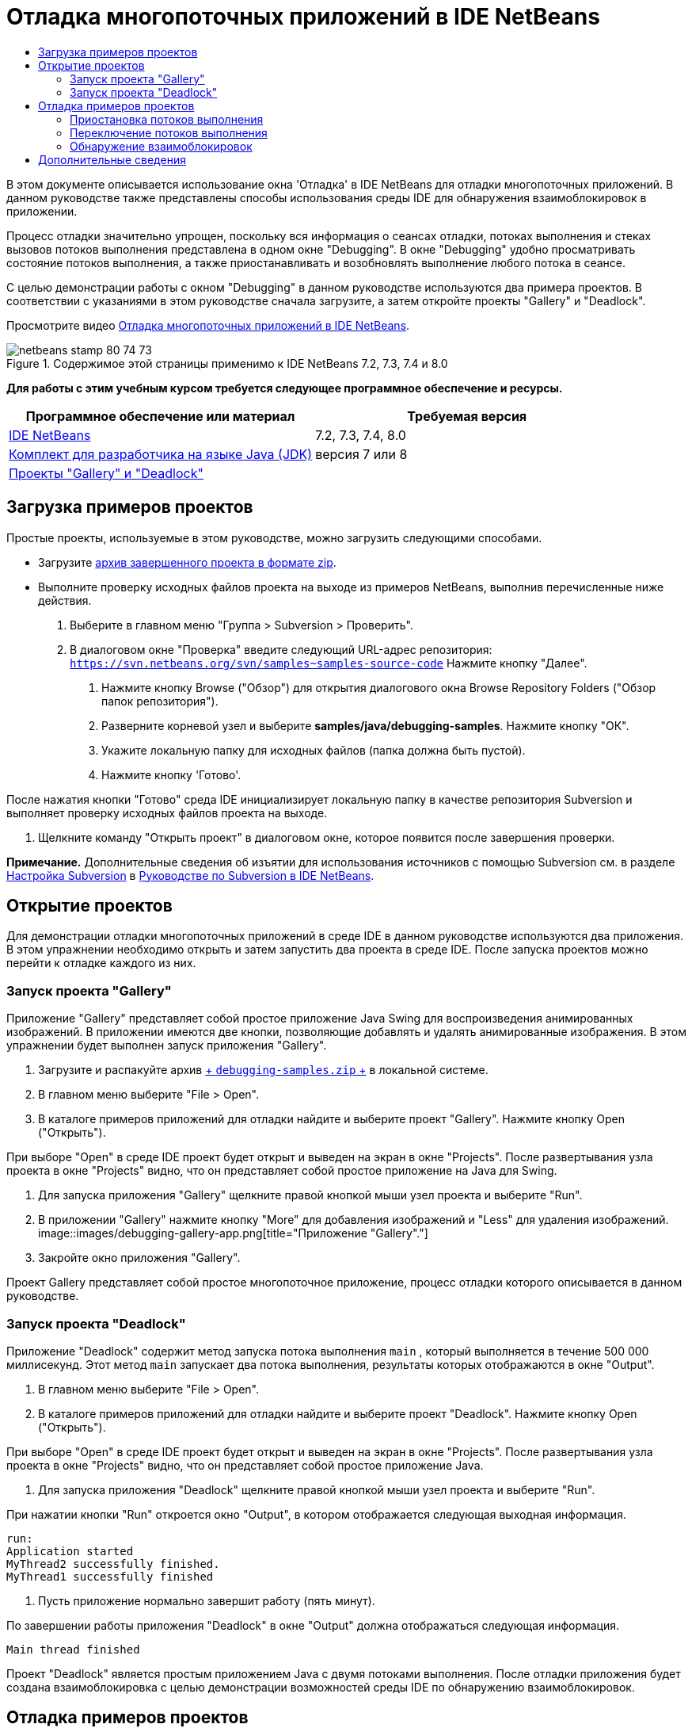 // 
//     Licensed to the Apache Software Foundation (ASF) under one
//     or more contributor license agreements.  See the NOTICE file
//     distributed with this work for additional information
//     regarding copyright ownership.  The ASF licenses this file
//     to you under the Apache License, Version 2.0 (the
//     "License"); you may not use this file except in compliance
//     with the License.  You may obtain a copy of the License at
// 
//       http://www.apache.org/licenses/LICENSE-2.0
// 
//     Unless required by applicable law or agreed to in writing,
//     software distributed under the License is distributed on an
//     "AS IS" BASIS, WITHOUT WARRANTIES OR CONDITIONS OF ANY
//     KIND, either express or implied.  See the License for the
//     specific language governing permissions and limitations
//     under the License.
//

= Отладка многопоточных приложений в IDE NetBeans
:jbake-type: tutorial
:jbake-tags: tutorials 
:jbake-status: published
:icons: font
:syntax: true
:source-highlighter: pygments
:toc: left
:toc-title:
:description: Отладка многопоточных приложений в IDE NetBeans - Apache NetBeans
:keywords: Apache NetBeans, Tutorials, Отладка многопоточных приложений в IDE NetBeans

В этом документе описывается использование окна 'Отладка' в IDE NetBeans для отладки многопоточных приложений. В данном руководстве также представлены способы использования среды IDE для обнаружения взаимоблокировок в приложении.

Процесс отладки значительно упрощен, поскольку вся информация о сеансах отладки, потоках выполнения и стеках вызовов потоков выполнения представлена в одном окне "Debugging". В окне "Debugging" удобно просматривать состояние потоков выполнения, а также приостанавливать и возобновлять выполнение любого потока в сеансе.

С целью демонстрации работы с окном "Debugging" в данном руководстве используются два примера проектов. В соответствии с указаниями в этом руководстве сначала загрузите, а затем откройте проекты "Gallery" и "Deadlock".

Просмотрите видео link:debug-multithreaded-screencast.html[+Отладка многопоточных приложений в IDE NetBeans+].


image::images/netbeans-stamp-80-74-73.png[title="Содержимое этой страницы применимо к IDE NetBeans 7.2, 7.3, 7.4 и 8.0"]


*Для работы с этим учебным курсом требуется следующее программное обеспечение и ресурсы.*

|===
|Программное обеспечение или материал |Требуемая версия 

|link:https://netbeans.org/downloads/index.html[+IDE NetBeans+] |7.2, 7.3, 7.4, 8.0 

|link:http://www.oracle.com/technetwork/java/javase/downloads/index.html[+Комплект для разработчика на языке Java (JDK)+] |версия 7 или 8 

|link:https://netbeans.org/projects/samples/downloads/download/Samples/Java/debugging-samples.zip[+Проекты "Gallery" и "Deadlock"+] |  
|===


== Загрузка примеров проектов

Простые проекты, используемые в этом руководстве, можно загрузить следующими способами.

* Загрузите link:https://netbeans.org/projects/samples/downloads/download/Samples/Java/debugging-samples.zip[+архив завершенного проекта в формате zip+].
* Выполните проверку исходных файлов проекта на выходе из примеров NetBeans, выполнив перечисленные ниже действия.
1. Выберите в главном меню "Группа > Subversion > Проверить".
2. В диалоговом окне "Проверка" введите следующий URL-адрес репозитория:
 ``https://svn.netbeans.org/svn/samples~samples-source-code`` 
Нажмите кнопку "Далее".


. Нажмите кнопку Browse ("Обзор") для открытия диалогового окна Browse Repository Folders ("Обзор папок репозитория").


. Разверните корневой узел и выберите *samples/java/debugging-samples*. Нажмите кнопку "ОК".


. Укажите локальную папку для исходных файлов (папка должна быть пустой).


. Нажмите кнопку 'Готово'.

После нажатия кнопки "Готово" среда IDE инициализирует локальную папку в качестве репозитория Subversion и выполняет проверку исходных файлов проекта на выходе.



. Щелкните команду "Открыть проект" в диалоговом окне, которое появится после завершения проверки.

*Примечание.* Дополнительные сведения об изъятии для использования источников с помощью Subversion см. в разделе link:../ide/subversion.html#settingUp[+Настройка Subversion+] в link:../ide/subversion.html[+Руководстве по Subversion в IDE NetBeans+].


== Открытие проектов

Для демонстрации отладки многопоточных приложений в среде IDE в данном руководстве используются два приложения. В этом упражнении необходимо открыть и затем запустить два проекта в среде IDE. После запуска проектов можно перейти к отладке каждого из них.


=== Запуск проекта "Gallery"

Приложение "Gallery" представляет собой простое приложение Java Swing для воспроизведения анимированных изображений. В приложении имеются две кнопки, позволяющие добавлять и удалять анимированные изображения. В этом упражнении будет выполнен запуск приложения "Gallery".

1. Загрузите и распакуйте архив link:https://netbeans.org/projects/samples/downloads/download/Samples/Java/debugging-samples.zip[+ ``debugging-samples.zip`` +] в локальной системе.
2. В главном меню выберите "File > Open".
3. В каталоге примеров приложений для отладки найдите и выберите проект "Gallery". Нажмите кнопку Open ("Открыть").

При выборе "Open" в среде IDE проект будет открыт и выведен на экран в окне "Projects". После развертывания узла проекта в окне "Projects" видно, что он представляет собой простое приложение на Java для Swing.



. Для запуска приложения "Gallery" щелкните правой кнопкой мыши узел проекта и выберите "Run".


. В приложении "Gallery" нажмите кнопку "More" для добавления изображений и "Less" для удаления изображений.
image::images/debugging-gallery-app.png[title="Приложение &quot;Gallery&quot;."]


. Закройте окно приложения "Gallery".

Проект Gallery представляет собой простое многопоточное приложение, процесс отладки которого описывается в данном руководстве.


=== Запуск проекта "Deadlock"

Приложение "Deadlock" содержит метод запуска потока выполнения  ``main`` , который выполняется в течение 500 000 миллисекунд. Этот метод  ``main``  запускает два потока выполнения, результаты которых отображаются в окне "Output".

1. В главном меню выберите "File > Open".
2. В каталоге примеров приложений для отладки найдите и выберите проект "Deadlock". Нажмите кнопку Open ("Открыть").

При выборе "Open" в среде IDE проект будет открыт и выведен на экран в окне "Projects". После развертывания узла проекта в окне "Projects" видно, что он представляет собой простое приложение Java.



. Для запуска приложения "Deadlock" щелкните правой кнопкой мыши узел проекта и выберите "Run".

При нажатии кнопки "Run" откроется окно "Output", в котором отображается следующая выходная информация.


[source,java]
----

run:
Application started
MyThread2 successfully finished.
MyThread1 successfully finished
----


. Пусть приложение нормально завершит работу (пять минут).

По завершении работы приложения "Deadlock" в окне "Output" должна отображаться следующая информация.


[source,java]
----

Main thread finished
----

Проект "Deadlock" является простым приложением Java с двумя потоками выполнения. После отладки приложения будет создана взаимоблокировка с целью демонстрации возможностей среды IDE по обнаружению взаимоблокировок.


== Отладка примеров проектов

Проект "Gallery" представляет собой простое приложение Java Swing для воспроизведения анимированных изображений. Добавление и удаление изображений в приложении осуществляется путем нажатия соответствующих кнопок. При нажатии кнопки "More" запускается новый поток выполнения, который выводит на экран и анимирует изображение. При нажатии кнопки "Less" останавливается самый новый поток выполнения, в результате чего анимация останавливается и изображение удаляется.


=== Приостановка потоков выполнения

В этом упражнении выполняется запуск отладки приложения "Gallery" и добавляются несколько изображений для запуска нескольких потоков приложения. После запуска сеанса отладки в левой области окна IDE открывается окно "Debugging". В окне "Debugging" отображается список потоков выполнения данного сеанса.

1. Щелкните правой кнопкой мыши проект "Gallery" в окне "Projects" и выберите "Debug".

После нажатия кнопки "Debug" в среде IDE запускается приложение "Gallery", и открываются окна отладки по умолчанию. Окно "Debugging" автоматически открывается в левой области главного окна, а окно "Debugger Console" – в окне "Output".



. Трижды нажмите кнопку "More" в приложении "Gallery" для запуска трех потоков выполнения для воспроизведения анимированных изображений.

В окне "Debugging" отобразится процесс запуска новых потоков выполнения для каждой анимации.

image::images/debugging-start.png[title="Окно отладки"]


. Приостановите два потока выполнения путем нажатия кнопки "Suspend thread" справа от каждого потока в окне "Debugging".

Если поток выполнения приостановлен, соответствующий значок изменится, отражая его новое состояние. Для просмотра стека вызовов потока выполнения можно развернуть узел этого потока. Щелкните правой кнопкой мыши элементы в окне 'Отладка', чтобы открыть всплывающее меню с командами отладки.

image::images/debugging-start-suspend.png[title="Окно отладки с двумя отложенными потоками"]

При просмотре приложения "Gallery" видно, что после приостановки потоков выполнения анимация для этих потоков прервалась.

Окно "Debugging" позволяет быстро просматривать и изменять состояние потоков выполнения в сеансе. По умолчанию в окне "Debugging" кнопки "Resume" и "Suspend" располагаются в правой области окна. Эти кнопки можно скрыть, после чего настроить вид окна "Debugging" с помощью панели инструментов в нижней области этого окна. При выполнении нескольких сеансов отладки для выбора сеанса, который должен отображаться в окне, можно использовать раскрывающийся список в верхней области окна "Debugging".

image::images/debugging-window-toolbar.png[title="Панель инструментов окна отладки"] 


=== Переключение потоков выполнения

В данном упражнении демонстрируются результаты последовательного выполнения приложения, если при этом другой поток приложения достигает точки останова. В этом упражнении описывается установка точки останова для метода и последовательное выполнение приложения. В процессе последовательного выполнения приложения будет запущен новый поток выполнения, который также достигнет точки останова. Когда это произойдет, на экран будет выведено уведомление в окне "Debugging". После этого следует выполнить переключение между потоками выполнения.

1. В окне приложения 'Галерея' нажимайте 'Больше' или 'Меньше' до тех пор, пока на экране не будут отображаться две или три анимации.
2. В окне 'Проекты' IDE разверните пакет  ``галереи``  и дважды щелкните  ``Gallery.java`` , чтобы открыть файл в редакторе.
3. В файле  ``Gallery.java``  вставьте точку останова в начало метода  ``run``  путем щелчка в левой части строки 175.
4. Нажмите кнопку "More" в приложении "Gallery" для запуска нового потока выполнения, который должен достичь точки останова.
5. Нажмите Step Over ("По оператору с обходом процедур") (F8) и исполняйте метод по оператору, пока счетчик строк кода не достигнет строки 191.

В счетчике строк кода в поле редактора отображается текущее положение в коде при пошаговом выполнении метода.



. Нажмите кнопку "More" в приложении "Gallery" для запуска нового потока выполнения, который должен достичь точки останова.

Когда новый поток выполнения достигнет точки останова, установленной в методе, в окне "Debugging" появится уведомление "New Breakpoint Hit", информирующее о том, что еще один поток выполнения достиг точки останова в процессе последовательного выполнения метода.

image::images/debugging-newbreakpointhit.png[title="Уведомление 'Достижение новой точки останова'"]

Когда в процессе последовательного выполнения потока другой поток выполнения достигает точки останова, в среде IDE предлагается возможность выбора: переключение на другой поток выполнения или продолжение пооператорного выполнения текущего потока. Для переключения на поток выполнения, достигший точки останова, в уведомлении "New Breakpoint Hit" можно нажать кнопку со стрелкой. На новый поток выполнения можно переключиться в любой момент путем выбора потока в окне уведомления. При выборе пооператорного выполнения текущего потока, достигшего точки останова, возобновляется текущий поток выполнения, однако состояние других потоков приложения остается неизменным.

*Примечание.* В окне "Debugging" отобразится текущий поток (Thread_Jirka), который указывается с помощью зеленой полосы на границы. Поток выполнения, инициировавший уведомление при достижении точки останова (Thread_Roman), отмечен желтой полосой, а значок этого потока указывает на то, что данный поток выполнения приостановлен, поскольку достигнута точка останова.

image::images/debugging-current-suspended.png[title="Уведомление 'Достижение новой точки останова'"]


. Для переключения между текущим потоком выполнения и новым потоком (Thread_Roman) в уведомлении "New Breakpoint Hit" нажмите кнопку со стрелкой.

После переключения на новый поток выполнения на экране можно увидеть следующее:

* Счетчик команд переместился в позицию, соответствующую строке 175 в новом текущем потоке выполнения (Thread_Roman).
* В поле строки 191 появилась аннотация приостановки потока, указывающая на то, что поток выполнения (Thread_Jirka) приостановлен на этой строке.
image::images/debugging-editor-suspendedannot.png[title="Редактор, в котором отображаются аннотации отладки"]


. Для пошагового выполнения нового текущего потока (Thread_Roman) несколько раз нажмите "Обход процедур".


. Щелкните правой кнопкой мыши аннотацию приостановки потока в поле редактора и выберите "Set as Current Thread > Thread_Jirka" для обратного переключения на приостановленный поток.
image::images/debugging-editor-setcurrent.png[title="Редактор, в котором отображается всплывающее окно 'Задан как текущий поток'"]

Также можно вызвать окно 'Средство выбора текущего потока' (Alt+Shift+T; Ctrl+Shift+T на Mac) и переключиться на любой из потоков приложения.

image::images/debugging-thread-chooser.png[title="Приложение &quot;Gallery&quot;."]

При обратном переключении на поток Thread_Jirka напротив строки, на которой был приостановлен поток Thread_Roman, появится аннотация приостановки потока. Возобновить поток Thread_Roman можно путем нажатия кнопки "Resume" в окне "Debugging".

image::images/debugging-editor-suspendedannot2.png[title="Редактор, в котором отображаются аннотации отладки"]

Окно "Debugging" обеспечивает точное представление и контроль состояний потоков выполнения. Отладчик управляет потоками приложения, что упрощает процесс отладки и предотвращает возникновение взаимоблокировок. В этом упражнении были рассмотрены следующие принципы отладки приложения в среде IDE.

* Когда поток выполнения достигает точки останова, приостанавливается только этот поток.
* Если в процессе пооператорного выполнения приложения точки останова достигают другие потоки приложения, это не влияет на текущий поток выполнения.
* При пооператорном выполнении приложения возобновляется только текущий поток выполнения. После выполнения оператора приостанавливается только текущий поток выполнения.

Теперь можно выйти из приложения "Gallery". В следующем упражнении будет выполнена отладка приложения "Deadlock" и продемонстрировано использование среды IDE для обнаружения взаимоблокировки.


=== Обнаружение взаимоблокировок

Среда IDE может использоваться для идентификации потенциальных ситуаций взаимоблокировки путем автоматического поиска взаимоблокировок по всем приостановленным потокам выполнения. При обнаружении взаимоблокировки в среде IDE на экран выводится соответствующее уведомление в окне "Debugging", в котором указаны задействованные потоки выполнения.

Для изучения процесса обнаружения взаимоблокировки в среде IDE необходимо запустить в отладчике демонстрационный проект "Deadlock" и создать ситуацию взаимоблокировки.

1. Разверните пакет  ``myapplication``  и откройте файлы  ``Thread1.java``  и  ``Thread2.java``  в редакторе исходного кода.
2. Установите точку останова для  ``Thread1.java``  в строке 20 и для  ``Thread2.java``  в строке 20.

Для установки точки останова в поле редактора исходного кода щелкните поле напротив строки, в которой требуется установить точку останова. В левом поле напротив этой строки появится аннотация точки останова. Если открыть окно 'Точки останова' (Alt-Shift-5; Ctrl+Shift+5 на Mac), можно увидеть две установленные и активированные точки останова.

image::images/debug-deadlock-setbkpt.png[title="В редакторе отображаются точки останова, заданные в строке 20"]


. Щелкните правой кнопкой мыши проект "Deadlock" в окне "Projects" и выберите "Debug".

При вызове метода  ``main``  будут запущены эти два потока выполнения, при этом оба потока будут приостановлены в одной из точек останова. Потоки, приостановленные в точках останова, можно просмотреть в окне "Debugging".



. В окне "Debugging" возобновите приостановленные потоки выполнения ( ``MyThread1``  и  ``MyThread2`` ) путем нажатия кнопки "Resume" справа от приостановленных потоков.
image::images/debug-deadlock-resume.png[title="Восстановление приостановленных потоков в окне &quot;Отладка&quot;."]

Возобновление потоков выполнения  ``MyThread1``  и  ``MyThread2``  приведет к возникновению ситуации взаимоблокировки.



. Выберите в главном меню команду "Debug\Check for Deadlock" для проверки приостановленных потоков выполнения на наличие взаимоблокировок.
image::images/debug-deadlock-detected.png[title="Восстановление приостановленных потоков в окне &quot;Отладка&quot;."]

Если в ходе проверки приложения обнаружена взаимоблокировка, в окне "Debugging" появится сообщение, информирующее об этой ситуации. Потоки выполнения, находящиеся во взаимоблокировке, отмечаются красной полосой в левом поле окна "Debugging".

Настоящий учебный курс является общим введением в некоторые из функций отладки в среде IDE. Окно "Debugging" позволяет без труда приостанавливать и возобновлять потоки выполнения при отладке приложений. Это очень удобно при отладке многопоточных приложений.


link:https://netbeans.org/about/contact_form.html?to=3&subject=Feedback:%20Debugging%20Multithreaded%20Applications[+Отправить отзыв по этому учебному курсу+]



== Дополнительные сведения

Дополнительные сведения о разработке и тестировании приложений в IDE NetBeans см. следующие ресурсы:

* Демонстрация: link:debug-multithreaded-screencast.html[+Отладка многопоточного приложения в IDE NetBeans+]
* Демонстрация: link:debug-stepinto-screencast.html[+ визуальная операция Step Into в отладчике NetBeans+]
* Демонстрация: link:debug-deadlock-screencast.html[+обнаружение взаимоблокировки с помощью отладчика NetBeans+]
* Демонстрация: link:debug-evaluator-screencast.html[+использование блока оценки фрагмента кода в отладчике NetBeans+]
* link:../../trails/java-se.html[+Учебная карта по основам среды IDE и программирования на языке Java+]
* link:junit-intro.html[+Написание тестов JUnit+]
* link:profiler-intro.html[+Введение в профилирование приложений, написанных на Java+]

